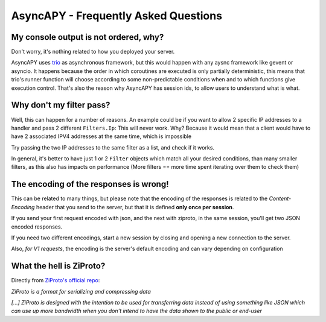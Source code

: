 AsyncAPY - Frequently Asked Questions
=====================================


My console output is not ordered, why?
--------------------------------------

Don't worry, it's nothing related to how you deployed your server.

AsyncAPY uses `trio <https://trio.readthedocs.io>`_ as asynchronous framework, but this would happen with any aysnc framework like gevent or asyncio. It happens because the order in which coroutines are executed is only partially deterministic, this means that
trio's runner function will choose according to some non-predictable conditions when and to which functions give execution control. That's also the reason why AsyncAPY has session ids, to allow users to understand what is what.


Why don't my filter pass?
-------------------------

Well, this can happen for a number of reasons. An example could be if you want to allow 2 specific IP addresses to a handler and pass 2 different ``Filters.Ip``: This will never work. Why? Because it would mean that a client would have to have 2 associated IPV4 addresses at the same time, which is impossible

Try passing the two IP addresses to the same filter as a list, and check if it works.

In general, it's better to have just 1 or 2 ``Filter`` objects which match all your desired conditions, than many smaller filters, as this also has impacts on performance (More filters == more time spent iterating over them to check them)


The encoding of the responses is wrong!
---------------------------------------

This can be related to many things, but please note that the encoding of the responses is related to the `Content-Encoding` header that you send to the server, but that it is defined **only once per session**.

If you send your first request encoded with json, and the next with ziproto, in the same session, you'll get two JSON encoded responses.

If you need two different encodings, start a new session by closing and opening a new connection to the server.


Also, `for V1 requests`, the encoding is the server's default encoding and can vary depending on configuration


What the hell is ZiProto?
-------------------------

Directly from `ZiProto's official repo <https://github.com/netkas/ZiProto-Python>`_:

`ZiProto is a format for serializing and compressing data`

`[...] ZiProto is designed with the intention to be used for transferring data instead of using something like JSON`
`which can use up more bandwidth when you don't intend to have the data shown to the public or end-user`

